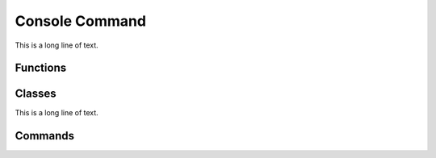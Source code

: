 .. BACpypes console command module

.. module:: consolecmd

Console Command
===============

This is a long line of text.

Functions
---------

.. function:: console_interrupt(*args)

    :param args:

Classes
-------

.. class:: ConsoleCmd(cmd.Cmd, Thread)

    This is a long line of text.

    .. method:: __init__(prompt="> ", allow_exec=False)

        :param string prompt: prompt for commands
        :param boolean allow_exec: allow non-commands to be executed

        This is a long line of text.

    .. method:: run()

        This is a long line of text.

    .. method:: do_something(args)

        :param args: commands

        This is a long line of text.

Commands
--------

.. option:: gc

    This is a long line of text.

.. option:: bugin <name>

    This is a long line of text.

.. option:: bugout <name>

    This is a long line of text.

.. option:: buggers

    This is a long line of text.

.. option:: exit

    This is a long line of text.
